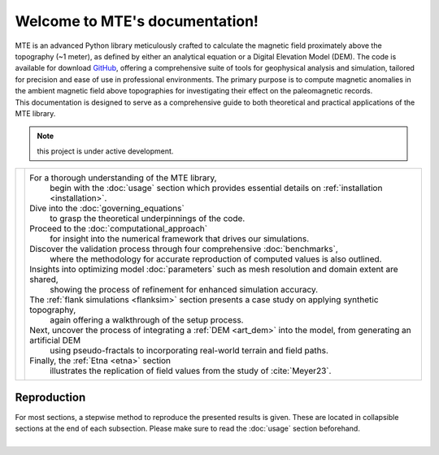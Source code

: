.. MTE documentation master file, created by
   sphinx-quickstart on Thu Sep  7 16:49:44 2023.
   You can adapt this file completely to your liking, but it should at least
   contain the root `toctree` directive.

Welcome to MTE's documentation!
===============================
| MTE is an advanced Python library meticulously crafted to calculate the magnetic field proximately above the topography (~1 meter), as defined by either an analytical equation or a Digital Elevation Model (DEM). The code is available for download `GitHub <https://github.com/AgnesHendrickx/MTE/>`_, offering a comprehensive suite of tools for geophysical analysis and simulation, tailored for precision and ease of use in professional environments. The primary purpose is to compute magnetic anomalies in the ambient magnetic field above topographies for investigating their effect on the paleomagnetic records.
| This documentation is designed to serve as a comprehensive guide to both theoretical and practical applications of the MTE library.


.. note::
   this project is under active development.

+----------------------------+------------------------------------------------------------------------------------------------------------------+
|.. toctree::                |For a thorough understanding of the MTE library,                                                                  |
|   :maxdepth: 2             | begin with the :doc:`usage` section which provides essential details on :ref:`installation <installation>`.      |
|   :caption: Contents       |Dive into the :doc:`governing_equations`                                                                          |
|                            | to grasp the theoretical underpinnings of the code.                                                              |
|   usage                    |Proceed to the :doc:`computational_approach`                                                                      |
|   governing_equations      | for insight into the numerical framework that drives our simulations.                                            |
|   computational_approach   |Discover the validation process through four comprehensive :doc:`benchmarks`,                                     |
|   benchmarks               | where the methodology for accurate reproduction of computed values is also outlined.                             |
|   parameters               |Insights into optimizing model :doc:`parameters` such as mesh resolution and domain extent are shared,            |
|   flanksim                 | showing the process of refinement for enhanced simulation accuracy.                                              |
|   artdem                   |The :ref:`flank simulations <flanksim>` section presents a case study on applying synthetic topography,           |
|   etna                     | again offering a walkthrough of the setup process.                                                               |
|                            |Next, uncover the process of integrating a :ref:`DEM <art_dem>` into the model, from generating an artificial DEM |
|   functions                | using pseudo-fractals to incorporating real-world terrain and field paths.                                       |
|   ref                      |                                                                                                                  |
|   app1                     |Finally, the :ref:`Etna <etna>` section                                                                           |
|                            | illustrates the replication of field values from the study of :cite:`Meyer23`.                                   |
+----------------------------+------------------------------------------------------------------------------------------------------------------+

Reproduction
------------
| For most sections, a stepwise method to reproduce the presented results is given. These are located in collapsible sections at the end of each subsection. Please make sure to read the :doc:`usage` section beforehand.
|


.. todolist::
